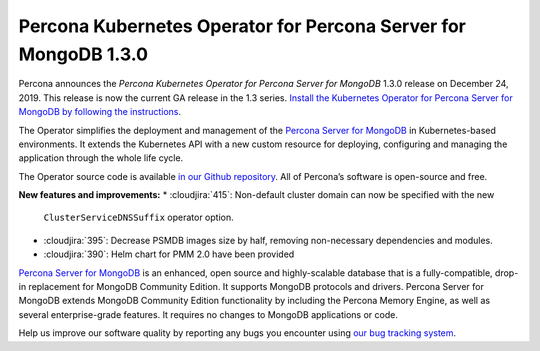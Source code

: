 .. rn:: 1.3.0

Percona Kubernetes Operator for Percona Server for MongoDB 1.3.0
================================================================

Percona announces the *Percona Kubernetes Operator for Percona Server for
MongoDB* 1.3.0 release on December 24, 2019. This release is now the current
GA release in the 1.3 series. `Install the Kubernetes Operator for Percona
Server for MongoDB by following the instructions <https://www.percona.com/doc/kubernetes-operator-for-psmongodb/kubernetes.html>`_.

The Operator simplifies the deployment and management of the `Percona Server
for MongoDB <https://www.percona.com/software/mongo-database/percona-server-for-mongodb>`_
in Kubernetes-based environments. It extends the Kubernetes API with a new
custom resource for deploying, configuring and managing the application through
the whole life cycle.

The Operator source code is available `in our Github repository <https://github.com/percona/percona-server-mongodb-operator>`_.
All of Percona’s software is open-source and free.

**New features and improvements:**
* :cloudjira:`415`: Non-default cluster domain can now be specified with the new
  ``ClusterServiceDNSSuffix`` operator option.
* :cloudjira:`395`: Decrease PSMDB images size by half, removing non-necessary
  dependencies and modules.
* :cloudjira:`390`: Helm chart for PMM 2.0 have been provided

`Percona Server for MongoDB <https://www.percona.com/software/mongo-database/percona-server-for-mongodb>`_
is an enhanced, open source and highly-scalable database that is a
fully-compatible, drop-in replacement for MongoDB Community Edition. It supports
MongoDB protocols and drivers. Percona Server for MongoDB extends MongoDB
Community Edition functionality by including the Percona Memory Engine, as well
as several enterprise-grade features. It requires no changes to MongoDB
applications or code.

Help us improve our software quality by reporting any bugs you encounter using
`our bug tracking system <https://jira.percona.com/secure/Dashboard.jspa>`_.
